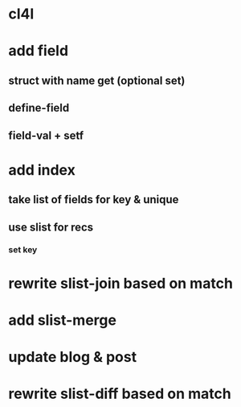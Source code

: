* cl4l
* add field
** struct with name get (optional set)
** define-field
** field-val + setf
* add index
** take list of fields for key & unique
** use slist for recs
*** set key
* rewrite slist-join based on match
* add slist-merge
* update blog & post
* rewrite slist-diff based on match
